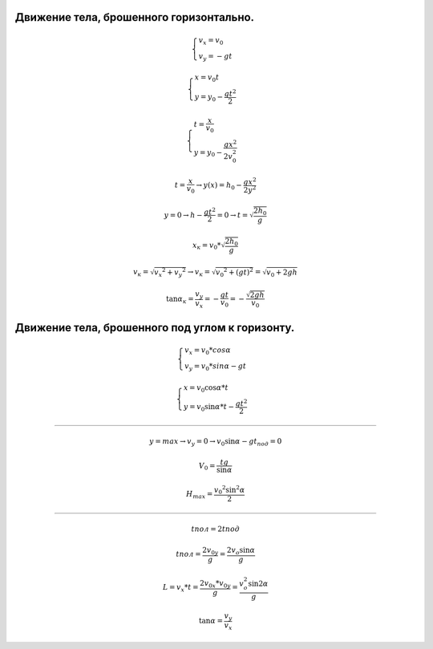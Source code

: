 Движение тела, брошенного горизонтально.
""""""""""""""""""""""""""""""""""""""""""

.. math::

	\begin{cases} v_x = v_0 \\ v_y = -gt \end{cases}

	\begin{cases} x = v_0 t\\ y = y_0 -\frac{g t^2}{2} \end{cases}

	\begin{cases} t = \frac{x}{v_0} \\ y = y_0 - \frac{gx^2}{2v_0^2} \end{cases}
	
 	t = \frac{x}{v_0} \rightarrow y(x) = h_0 - \frac{gx^2}{2y^2}

	y = 0 \rightarrow h - \frac{gt^2}{2} = 0 \rightarrow t = \sqrt{\frac{2h_0}{g}}

	x_к = v_0 * \sqrt{\frac{2h_0}{g}}

	v_к = \sqrt{v_x ^ 2 + v_y ^ 2} \rightarrow v_к = \sqrt{v_0 ^ 2 + (gt)^2} = \sqrt{v_0 + 2gh}

	\tan \alpha_к = \frac{v_y}{v_x} = -\frac{gt}{v_0} = - \frac{\sqrt{2gh}}{v_0}


Движение тела, брошенного под углом к горизонту.
"""""""""""""""""""""""""""""""""""""""""""""""""""

.. math::

	\begin{cases}  v_x = v_0 * cos \alpha \\ v_y = v_0 * sin \alpha - gt \end{cases}

	\begin{cases} x = v_0 \cos \alpha * t  \\ y = v_0 \sin \alpha * t - \frac{gt^2}{2} \end{cases}

_________________________________________

.. math::

	y = max \rightarrow v_y  = 0 \rightarrow v_0 \sin \alpha -gt_{под} = 0

	V_0 = \frac{tg}{\sin \alpha}

	H_{max} = \frac{v_0 ^ 2 \sin ^ 2 \alpha}{2}

_________________________________________

.. math::
	
	
	t{пол} = 2 t{под}
	
	
	t{пол} = \frac{2v_{0y}}{g}  = \frac{2v_o \sin \alpha}{g}
	
	L = v_x * t = \frac{2v_{0x} * v_{0y}}{g} = \frac{v_o^2 \sin 2 \alpha}{g}

	\tan \alpha = \frac{v_y}{v_x}

	
	

